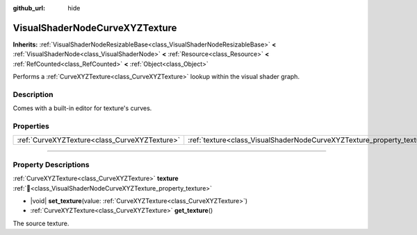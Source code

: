 :github_url: hide

.. DO NOT EDIT THIS FILE!!!
.. Generated automatically from Redot engine sources.
.. Generator: https://github.com/Redot-Engine/redot-engine/tree/master/doc/tools/make_rst.py.
.. XML source: https://github.com/Redot-Engine/redot-engine/tree/master/doc/classes/VisualShaderNodeCurveXYZTexture.xml.

.. _class_VisualShaderNodeCurveXYZTexture:

VisualShaderNodeCurveXYZTexture
===============================

**Inherits:** :ref:`VisualShaderNodeResizableBase<class_VisualShaderNodeResizableBase>` **<** :ref:`VisualShaderNode<class_VisualShaderNode>` **<** :ref:`Resource<class_Resource>` **<** :ref:`RefCounted<class_RefCounted>` **<** :ref:`Object<class_Object>`

Performs a :ref:`CurveXYZTexture<class_CurveXYZTexture>` lookup within the visual shader graph.

.. rst-class:: classref-introduction-group

Description
-----------

Comes with a built-in editor for texture's curves.

.. rst-class:: classref-reftable-group

Properties
----------

.. table::
   :widths: auto

   +-----------------------------------------------+------------------------------------------------------------------------+
   | :ref:`CurveXYZTexture<class_CurveXYZTexture>` | :ref:`texture<class_VisualShaderNodeCurveXYZTexture_property_texture>` |
   +-----------------------------------------------+------------------------------------------------------------------------+

.. rst-class:: classref-section-separator

----

.. rst-class:: classref-descriptions-group

Property Descriptions
---------------------

.. _class_VisualShaderNodeCurveXYZTexture_property_texture:

.. rst-class:: classref-property

:ref:`CurveXYZTexture<class_CurveXYZTexture>` **texture** :ref:`🔗<class_VisualShaderNodeCurveXYZTexture_property_texture>`

.. rst-class:: classref-property-setget

- |void| **set_texture**\ (\ value\: :ref:`CurveXYZTexture<class_CurveXYZTexture>`\ )
- :ref:`CurveXYZTexture<class_CurveXYZTexture>` **get_texture**\ (\ )

The source texture.

.. |virtual| replace:: :abbr:`virtual (This method should typically be overridden by the user to have any effect.)`
.. |const| replace:: :abbr:`const (This method has no side effects. It doesn't modify any of the instance's member variables.)`
.. |vararg| replace:: :abbr:`vararg (This method accepts any number of arguments after the ones described here.)`
.. |constructor| replace:: :abbr:`constructor (This method is used to construct a type.)`
.. |static| replace:: :abbr:`static (This method doesn't need an instance to be called, so it can be called directly using the class name.)`
.. |operator| replace:: :abbr:`operator (This method describes a valid operator to use with this type as left-hand operand.)`
.. |bitfield| replace:: :abbr:`BitField (This value is an integer composed as a bitmask of the following flags.)`
.. |void| replace:: :abbr:`void (No return value.)`
